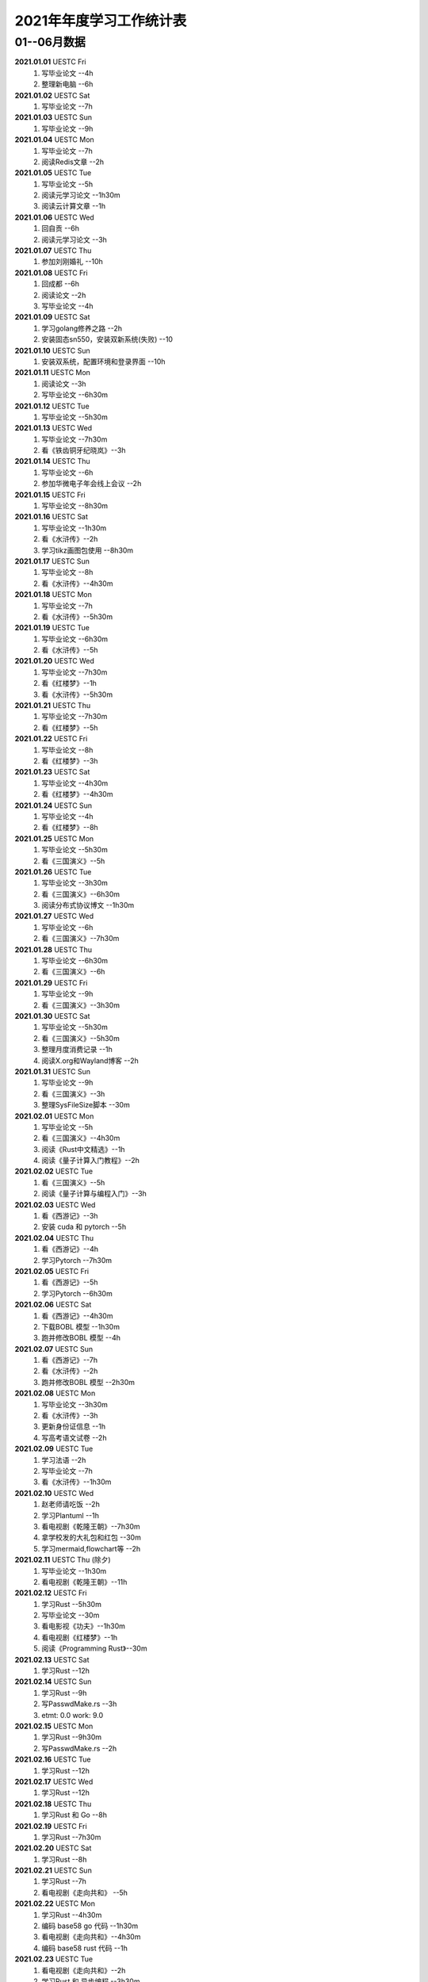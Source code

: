 2021年年度学习工作统计表
^^^^^^^^^^^^^^^^^^^^^^^^^^^^^^^^^^
01--06月数据
-----------------------------
**2021.01.01**  UESTC Fri
	(1) 写毕业论文 --4h
	(2) 整理新电脑 --6h
**2021.01.02**  UESTC Sat
	(1) 写毕业论文 --7h
**2021.01.03**  UESTC Sun
	(1) 写毕业论文 --9h
**2021.01.04**  UESTC Mon
	(1) 写毕业论文 --7h
	(2) 阅读Redis文章 --2h
**2021.01.05**  UESTC Tue
	(1) 写毕业论文 --5h
	(2) 阅读元学习论文 --1h30m
	(3) 阅读云计算文章 --1h
**2021.01.06**  UESTC Wed
	(1) 回自贡 --6h
	(2) 阅读元学习论文 --3h
**2021.01.07**  UESTC Thu
	(1) 参加刘刚婚礼 --10h
**2021.01.08**  UESTC Fri
	(1) 回成都 --6h
	(2) 阅读论文 --2h
	(3) 写毕业论文 --4h
**2021.01.09**  UESTC Sat
	(1) 学习golang修养之路 --2h
	(2) 安装固态sn550，安装双新系统(失败) --10
**2021.01.10**  UESTC Sun
	(1) 安装双系统，配置环境和登录界面 --10h
**2021.01.11**  UESTC Mon
	(1) 阅读论文 --3h
	(2) 写毕业论文 --6h30m
**2021.01.12**  UESTC Tue
	(1) 写毕业论文 --5h30m
**2021.01.13**  UESTC Wed
	(1) 写毕业论文 --7h30m
	(2) 看《铁齿铜牙纪晓岚》--3h
**2021.01.14**  UESTC Thu
	(1) 写毕业论文 --6h
	(2) 参加华微电子年会线上会议 --2h
**2021.01.15**  UESTC Fri
	(1) 写毕业论文 --8h30m
**2021.01.16**  UESTC Sat
	(1) 写毕业论文 --1h30m
	(2) 看《水浒传》--2h
	(3) 学习tikz画图包使用 --8h30m
**2021.01.17**  UESTC Sun
	(1) 写毕业论文 --8h
	(2) 看《水浒传》--4h30m
**2021.01.18**  UESTC Mon
	(1) 写毕业论文 --7h
	(2) 看《水浒传》--5h30m
**2021.01.19**  UESTC Tue
	(1) 写毕业论文 --6h30m
	(2) 看《水浒传》--5h
**2021.01.20**  UESTC Wed
	(1) 写毕业论文 --7h30m
	(2) 看《红楼梦》--1h
	(3) 看《水浒传》--5h30m
**2021.01.21**  UESTC Thu
	(1) 写毕业论文 --7h30m
	(2) 看《红楼梦》--5h
**2021.01.22**  UESTC Fri
	(1) 写毕业论文 --8h
	(2) 看《红楼梦》--3h
**2021.01.23**  UESTC Sat
	(1) 写毕业论文 --4h30m
	(2) 看《红楼梦》--4h30m
**2021.01.24**  UESTC Sun
	(1) 写毕业论文 --4h
	(2) 看《红楼梦》--8h
**2021.01.25**  UESTC Mon
	(1) 写毕业论文 --5h30m
	(2) 看《三国演义》--5h
**2021.01.26**  UESTC Tue
	(1) 写毕业论文 --3h30m
	(2) 看《三国演义》--6h30m
	(3) 阅读分布式协议博文 --1h30m
**2021.01.27**  UESTC Wed
	(1) 写毕业论文 --6h
	(2) 看《三国演义》--7h30m
**2021.01.28**  UESTC Thu
	(1) 写毕业论文 --6h30m
	(2) 看《三国演义》--6h
**2021.01.29**  UESTC Fri
	(1) 写毕业论文 --9h
	(2) 看《三国演义》--3h30m
**2021.01.30**  UESTC Sat
	(1) 写毕业论文 --5h30m
	(2) 看《三国演义》--5h30m
	(3) 整理月度消费记录 --1h
	(4) 阅读X.org和Wayland博客 --2h
**2021.01.31**  UESTC Sun
	(1) 写毕业论文 --9h
	(2) 看《三国演义》--3h
	(3) 整理SysFileSize脚本 --30m
**2021.02.01**  UESTC Mon
	(1) 写毕业论文 --5h
	(2) 看《三国演义》--4h30m
	(3) 阅读《Rust中文精选》--1h
	(4) 阅读《量子计算入门教程》--2h
**2021.02.02**  UESTC Tue
	(1) 看《三国演义》--5h
	(2) 阅读《量子计算与编程入门》--3h
**2021.02.03**  UESTC Wed
	(1) 看《西游记》--3h
	(2) 安装 cuda 和 pytorch --5h
**2021.02.04**  UESTC Thu
	(1) 看《西游记》--4h
	(2) 学习Pytorch --7h30m
**2021.02.05**  UESTC Fri
	(1) 看《西游记》--5h
	(2) 学习Pytorch --6h30m
**2021.02.06**  UESTC Sat
	(1) 看《西游记》--4h30m
	(2) 下载BOBL 模型 --1h30m
	(3) 跑并修改BOBL 模型 --4h
**2021.02.07**  UESTC Sun
	(1) 看《西游记》--7h
	(2) 看《水浒传》--2h
	(3) 跑并修改BOBL 模型 --2h30m
**2021.02.08**  UESTC Mon
	(1) 写毕业论文 --3h30m
	(2) 看《水浒传》--3h
	(3) 更新身份证信息 --1h
	(4) 写高考语文试卷 --2h
**2021.02.09**  UESTC Tue
	(1) 学习法语 --2h
	(2) 写毕业论文 --7h
	(3) 看《水浒传》--1h30m
**2021.02.10**  UESTC Wed
	(1) 赵老师请吃饭 --2h
	(2) 学习Plantuml --1h
	(3) 看电视剧《乾隆王朝》--7h30m
	(4) 拿学校发的大礼包和红包 --30m
	(5) 学习mermaid,flowchart等 --2h
**2021.02.11**  UESTC Thu (除夕)
	(1) 写毕业论文 --1h30m
	(2) 看电视剧《乾隆王朝》--11h
**2021.02.12**  UESTC Fri
	(1) 学习Rust --5h30m
	(2) 写毕业论文 --30m
	(3) 看电影视《功夫》--1h30m
	(4) 看电视剧《红楼梦》--1h
	(5) 阅读《Programming Rust》--30m
**2021.02.13**  UESTC Sat
	(1) 学习Rust --12h
**2021.02.14**  UESTC Sun
	(1) 学习Rust --9h
	(2) 写PasswdMake.rs --3h
	(#) etmt: 0.0 work: 9.0
**2021.02.15**  UESTC Mon
	(1) 学习Rust --9h30m
	(2) 写PasswdMake.rs --2h
**2021.02.16**  UESTC Tue
	(1) 学习Rust --12h
**2021.02.17**  UESTC Wed
	(1) 学习Rust --12h
**2021.02.18**  UESTC Thu
	(1) 学习Rust 和 Go --8h
**2021.02.19**  UESTC Fri
	(1) 学习Rust --7h30m
**2021.02.20**  UESTC Sat
	(1) 学习Rust --8h
**2021.02.21**  UESTC Sun
	(1) 学习Rust --7h
	(2) 看电视剧《走向共和》 --5h
**2021.02.22**  UESTC Mon
	(1) 学习Rust --4h30m
	(2) 编码 base58 go 代码 --1h30m
	(3) 看电视剧《走向共和》--4h30m
	(4) 编码 base58 rust 代码 --1h
**2021.02.23**  UESTC Tue
	(1) 看电视剧《走向共和》--2h
	(2) 学习Rust 和 异步编程  --3h30m
	(3) 编码 base58 rust 代码 --3h
**2021.02.24**  UESTC Wed
	(1) 学习写sqlite数据库 -- 12h30m
**2021.02.25**  UESTC Thu
	(1) 重构sqlite.c 文件 -- 2h
	(2) 学习 rustc macro --3h
	(3) 看电视剧《走向共和》--2h
	(4) 学习 rustc doc 数据库 -- 1h
	(5) 学习清华 rcore os 教程 -- 1h
**2021.02.26**  UESTC Fri
	(1) 重装电脑 -- 8h
	(2) 学习清华 rcore os 教程 -- 1h
	(#) etmt: 0.0 work: 9.0
**2021.02.27**  UESTC Sat
	(1) 学习 rustc macro --1h
	(2) 看电视剧《走向共和》--2h
**2021.02.28**  UESTC Sun
	(1) 看电视剧《走向共和》--4h
	(2) 重写 sqlite.c 为 sqlite.rs -- 4h30m
	(3) 整理uestc机器系统，重装 ubuntu 20.04 --2h30m
**2021.03.01**  UESTC Mon
	(1) 阅读《Rust primer》--3h
	(2) 看电视剧《走向共和》--8h
	(3) 重写 sqlite.c 为 sqlite.rs -- 30m
**2021.03.02**  UESTC Tue
	(1) 写毕业论文 --4h
	(2) 看电视剧《走向共和》--6h
	(3) 阅读Rust alloc 和 mem 库 --1h30m
**2021.03.03**  UESTC Wed
	(1) 写毕业论文答辩 PPT --7h
	(2) 看电视剧《走向共和》--4h30m
**2021.03.04**  UESTC Thu
	(1) 写毕业论文答辩 PPT --7h
	(2) 写 rust 数据结构和算法书籍 --1h
**2021.03.05**  UESTC Fri
	(1) 写毕业论文答辩 PPT --1h
	(2) 看电视剧《杨光的快乐生活》--5h
	(3) 写 rust 数据结构和算法书籍 --5h
**2021.03.06**  UESTC Sat
	(1) 看电视剧《杨光的快乐生活》--6h30m
**2021.03.07**  UESTC Sun
	(1) 看电视剧《杨光的快乐生活》--5h30m
	(2) 写 rust 数据结构和算法书籍 --9h
**2021.03.08**  UESTC Mon
	(1) 看电视剧《杨光的快乐生活》--3h
	(2) 写 rust 数据结构和算法书籍 --9h
**2021.03.09**  UESTC Tue
	(1) 看电视剧《杨光的快乐生活》--2h
	(2) 写 rust 数据结构和算法书籍 --11h
	(#) etmt: 2.0 work: 11.0
**2021.03.10**  UESTC Wed
	(1) 写 rust 数据结构和算法书籍 --13h30m
**2021.03.11**  UESTC Thu
	(1) 看电视剧《杨光的快乐生活》--30m
	(2) 写 rust 数据结构和算法书籍 --13h
**2021.03.12**  UESTC Fri
	(1) 写 rust 数据结构和算法书籍 --10h30m
**2021.03.13**  UESTC Sat
	(1) 写 rust 数据结构和算法书籍 --10h30m
**2021.03.14**  UESTC Sun
	(1) 写 rust 数据结构和算法书籍 --3h
**2021.03.15**  UESTC Mon
	(1) 修改毕业论文，查重 --9h
**2021.03.16**  UESTC Tue
	(1) 修改毕业论文 --6h
**2021.03.17**  UESTC Wed
	(1) 修改毕业论文 --3h
**2021.03.18**  UESTC Thu
	(1) 修改毕业论文 --2h
	(2) 写 rust 数据结构和算法书籍 --8h
**2021.03.19**  UESTC Fri
	(1) 看电视剧《杨光的快乐生活》--2h
	(2) 写 rust 数据结构和算法书籍 --3h
**2021.03.20**  UESTC Sat
	(1) 写 rust 数据结构和算法书籍 --3h30m
**2021.03.21**  UESTC Sun
	(1) 学习 rust 链表 --5h30m
	(2) 看电视剧《杨光的快乐生活》--4h
**2021.03.22**  UESTC Mon
	(1) 写 rust 数据结构和算法书籍 --7h
**2021.03.23**  UESTC Tue
	(1) 参加李汶锦生日请客吃法 --2h30m
	(2) 写 rust 数据结构和算法书籍 --4h
**2021.03.24**  UESTC Wed
	(1) 看电视剧《杨光的快乐生活》--3h30m
	(2) 写 rust 数据结构和算法书籍 --5h30m
**2021.03.25**  UESTC Thu
	(1) 修改毕业论文 --3h
	(2) 写 rust 数据结构和算法书籍 --6h
**2021.03.26**  UESTC Fri
	(1) 修改毕业论文 --5h
	(2) 看电视剧《杨光的快乐生活》--5h30m
**2021.03.27**  UESTC Sat
	(1) 修改毕业论文 --10h
	(2) 看电视剧《杨光的快乐生活》--3h
**2021.03.28**  UESTC Sun
	(1) 修改毕业论文 --5h
**2021.03.29**  UESTC Mon
	(1) 修改毕业论文 --5h
**2021.03.30**  UESTC Tue
	(1) 修改毕业论文 --9h
**2021.03.31**  UESTC Wed
	(1) 修改毕业论文 --12h30m
**2021.04.01**  UESTC Thu
	(1) 修改毕业论文 --11h30m
**2021.04.02**  UESTC Fri
	(1) 准备及参加腾讯面试 --4h
	(2) 看电视剧《杨光的快乐生活》--2h
**2021.04.03**  UESTC Sat
	(1) 看视频《易经完全通》--2h
	(2) 看电视剧《杨光的快乐生活》--3h
	(3) 到成都银杏酒店管理学院参观 --3h
**2021.04.04**  UESTC Sun
	(1) 学习 Rust 链表--6h
	(2) 看视频《易经完全通》--2h
**2021.04.05**  UESTC Mon
	(1) 用 Rust 写二叉平衡树 --2h30m
	(2) 看电视剧《杨光的快乐生活》--8h30m
**2021.04.06**  UESTC Tue
	(1) 看视频《易经完全通》--2h
	(2) 用 Rust 写二叉平衡树 --3h
	(3) 看电视剧《杨光的快乐生活》--4h
**2021.04.07**  UESTC Wed
	(1) 用 Rust 写实战算法 --12h
**2021.04.08**  UESTC Thu
	(1) 用 Rust 写实战算法 --7h
**2021.04.09**  UESTC Fri
	(1) 用 Rust 写实战算法 --6h30m
**2021.04.10**  UESTC Sat
	(1) 学习 Raft 算法 --2h
	(2) 用 Rust 写实战算法 --2h30m
**2021.04.11**  UESTC Sun
	(1) 用 Rust 写实战算法 --8h
**2021.04.12**  UESTC Mon
	(1) 用 Rust 写实战算法 --13h30m
**2021.04.13**  UESTC Tue
	(1) 用 Rust 写实战算法 --8h30m
**2021.04.14**  UESTC Wed
	(1) 学习 Rust --2h
**2021.04.15**  UESTC Thu
	(1) 学习 go --3h
	(2) 学习 Rust --1h
**2021.04.16**  UESTC Fri
	(1) 阅读《南渡北归》 --2h
	(2) 写 rust 数据结构和算法书籍 --4h
**2021.04.17**  UESTC Sat
	(1) 阅读《南渡北归》 --3h
	(2) 看视频《易经完全通》--2h
	(3) 写 rust 数据结构和算法书籍 --3h
**2021.04.18**  UESTC Sun
	(1) 写 rust 数据结构和算法书籍 --11h30m
**2021.04.19**  UESTC Mon
	(1) 写 rust 数据结构和算法书籍 --10h30m
**2021.04.20**  UESTC Tue
	(1) 写 rust 数据结构和算法书籍 --11h30m
**2021.04.21**  UESTC Wed
	(1) 处理文档统计脚本 --1h
	(2) 看电视剧《觉醒年代》--30m
	(3) 写 rust 数据结构和算法书籍 --7h30m
**2021.04.22**  UESTC Thu
	(1) 设计 Rust 书籍封面 --2h30m
	(2) 看电视剧《觉醒年代》--9h
	(3) 写 rust 数据结构和算法书籍 --1h30m
**2021.04.23**  UESTC Fri
	(1) 修改论文 --5h30m
	(2) 看电视剧《觉醒年代》--6h30m
**2021.04.24**  UESTC Sat
	(1) 阅读《南渡北归》 --3h
	(2) 看电视剧《觉醒年代》--1h30m
	(3) 阅读《深入理解并行编程》 --2h
**2021.04.25**  UESTC Sun
	(1) 阅读《大国空巢》 --2h
	(2) 整理 RustBook 的代码 --10h
**2021.04.26**  UESTC Mon
	(1) 阅读 Go 相关信息 --1h30m
	(2) 整理 RustBook 的代码 --3h
**2021.04.27**  UESTC Tue
	(1) 修改毕业论文 --2h
	(2) 写 rust 图数据结构 --2h
**2021.04.28**  UESTC Wed
	(1) 写 rust 图数据结构 --6h
**2021.04.29**  UESTC Thu
	(1) 学习 go 语言 --2h
	(2) 写 rust 图数据结构 --2h30m
**2021.04.30**  UESTC Fri
	(1) 写 rust 图数据结构 --4h
	(2) 陪兄弟吃饭(木桶鱼) --3h
**2021.05.01**  UESTC Sat
	(1) 写 rust 图数据结构 --2h
	(2) 阅读《中国人的精神》 --4h
**2021.05.02**  UESTC Sun
	(1) 学习 rust --5h30m
**2021.05.03**  UESTC Mon
	(1) 学习 rust --6h30m
	(2) 阅读《影响世界的100本书》 --2h
**2021.05.04**  UESTC Tue
	(1) 阅读《影响世界的100本书》 --3h30m
	(2) 写 dart 数据结构和算法书籍 --7h
**2021.05.05**  UESTC Wed
	(1) 写 dart 数据结构和算法书籍 --7h30m
**2021.05.06**  UESTC Thu
	(1) 写 dart 数据结构和算法书籍 --12h30m
**2021.05.07**  UESTC Fri
	(1) 写 dart/rust 数据结构和算法书籍 --7h
**2021.05.08**  UESTC Sat
	(1) 阅读《大学，中庸》 --2h
	(2) 写 rust 数据结构和算法书籍 --1h30m
	(3) 用 base58 重构 PasswdMakeRust --6h
**2021.05.09**  UESTC Sun
	(1) 看毕业论文构思答辩 PPT --2h
	(2) 写 go 数据结构和算法书籍 --1h30m
**2021.05.10**  UESTC Mon
	(1) 修改毕业论文和答辩 PPT --9h
**2021.05.11**  UESTC Tue
	(1) 修改毕业论文 --2h
	(2) 打印及阅读毕业论文 --4h
**2021.05.12**  UESTC Wed
	(1) 毕业论文预答辩 --1h
	(2) 修改毕业论文和答辩PPT --10h
**2021.05.13**  UESTC Thu
	(1) 毕业论文答辩 --3h30m
**2021.05.14**  UESTC Fri
	(1) 修改毕业论文 --3h
	(2) 修改rust 数据结构书籍 --3h
**2021.05.15**  UESTC Sat
	(1) 学习 golang 泛型 --1h
	(2) 整理毕业论文Latex 模板 --1h
	(3) 同杜晨曦在鹤鸣茶社喝茶，参观理工 --8h
**2021.05.16**  UESTC Sun
	(1) 写 rust 数据结构书籍 --7h
**2021.05.17**  UESTC Mon
	(1) 写 golang 数据结构书籍 --8h
**2021.05.18**  UESTC Tue
	(1) 写 golang 数据结构书籍 --5h
**2021.05.19**  UESTC Wed
	(1) 修改毕业论文 --6h
	(2) 写 golang 数据结构书籍 --4h
	(3) 赵老师叫黄元请吃饭（补上学期末的请客吃饭） --2h
**2021.05.20**  UESTC Thu
	(1) 修改毕业论文 --3h
	(2) 写 golang 数据结构书籍 --3h30m
**2021.05.21**  UESTC Fri
	(1) 修改毕业论文 --5h
	(2) 黄元请客吃饭 --2h
**2021.05.22**  UESTC Sat
	(1) 和兄弟爬青城山 --8h
**2021.05.23**  UESTC Sun
	(1) 修改毕业论文 --1h
	(1) 阅读《红楼梦》--1h
**2021.05.24**  UESTC Mon
	(1) 打印毕业论文 --1h
	(2) 办理招商银行卡 --3h
**2021.05.25**  UESTC Tue
	(1) 准备入职材料 --1h
	(2) 修改 rust 书籍代码 --1h
	(3) 阅读《数据密集型应用系统设计》 --4h30m
**2021.05.26**  UESTC Wed
	(1) 阅读《数据密集型应用系统设计》 --7h
	(#) etmt: 0.0 work: 7.0
**2021.05.27**  UESTC Thu
	(1) 写 golang 数据结构书籍 --2h30m
**2021.05.28**  UESTC Fri
	(1) 写 golang 数据结构书籍 --3h30m
**2021.05.29**  UESTC Sat
	(1) 学习 rust --2h
	(2) 写 golang 数据结构书籍 --2h30m
**2021.05.30**  UESTC Sun
	(1) 写 golang 数据结构书籍 --5h
**2021.05.31**  UESTC Mon
	(1) 学习Linux网络知识 --1h
	(2) 听黄元博士论文答辩 --1h
	(3) 写 golang 数据结构书籍 --2h30m
**2021.06.01**  UESTC Tue
	(1) 复习日语基础 --3h30m
	(2) 写 golang 数据结构书籍 --30m
	(3) 学习了解 Lambda 运算理论 --1h30m
**2021.06.02**  UESTC Wed
	(1) 复习日语基础 --2h
	(2) 准备毕业登记表 --1h30m
**2021.06.03**  UESTC Thu
	(1) 复习日语基础 --6h
**2021.06.04**  MianNing Fri
	(1) 赶往吴立峰家（冕宁） --6h
**2021.06.05**  MianNing Sat
	(1) 参加吴立峰和黄瑶婚礼（女方） --8h
**2021.06.06**  MianNing Sun
	(1) 赶回成都 --6h
	(2) 参加吴立峰和黄瑶婚礼（男方） --4h
**2021.06.07**  UESTC Mon
	(1) 拍毕业照 --2h
	(2) 李师姐请吃饭 --2h
**2021.06.08**  UESTC Tue
	(1) 阅读《Practical Go Lessons》--5h
**2021.06.09**  UESTC Wed
	(1) 阅读《Practical Go Lessons》--9h30m
**2021.06.10**  UESTC Thu
	(1) 学院拍毕业照 --1h
	(2) 观看电影《一步之遥》--2h
**2021.06.11**  UESTC Fri
	(1) 复习日语基础 --6h
**2021.06.12**  UESTC Sat
	(1) 学习 Wasm --1h30m
	(2) 复习日语基础 --4h
**2021.06.13**  UESTC Sun
	(1) 学习 Wasm --1h
	(2) 复习日语基础 --4h
	(3) 学习 JavaScript --2h
**2021.06.14**  UESTC Mon
	(1) 复习日语基础 --4h30m
	(2) 学习 JavaScript --2h
**2021.06.15**  UESTC Tue
	(1) 遗忘。
**2021.06.16**  UESTC Wed
	(1) 交贷款确认表 --1h
	(2) 复习日语基础 --5h
**2021.06.17**  UESTC Thu
	(1) 复习日语基础 --2h
**2021.06.18**  UESTC Fri
	(1) 学习量子存储相关知识 --2h
**2021.06.19**  UESTC Sat
	(1) 电脑除尘 --1h
	(2) 复习日语基础 --2h30m
	(3) 凉山好汉吃自助餐 --2h30m
**2021.06.20**  UESTC Sun
	(1) 修改毕业论文 --2h
	(2) 复习日语基础 --2h30m
**2021.06.21**  UESTC Mon
	(1) 和兄弟吃饭 --2h
	(2) 修改及重交毕业论文 --4h
**2021.06.22**  UESTC Tue
	(1) 参加导师在清水园举行的毕业欢送聚餐 --2h30m
**2021.06.23**  UESTC Wed
	(1) 忘记
**2021.06.24**  UESTC Thu
	(1) 翻译Unix time sharing system --3h
**2021.06.25**  UESTC Fri
	(1) 参加黄元师兄在文杏酒店请客聚餐 --2h30m
	(2) 参加学校毕业典礼和学院授位典礼 --6h
**2021.06.26**  UESTC Sat
	(1) 领取毕业证学位证，处理入职材料 --4h30m
**2021.06.27**  UESTC Sun
	(1) 寄送毕业资料，搬家，和兄弟吃饭（无名蹄花） --6h
**2021.06.28**  UESTC Mon
	(1) 领取授位照片，坐首日开动车回家 --3h
**2021.06.29**  UESTC Tue
	(1) 取快递，翻译 Unix time sharing system --2h
**2021.07.10**  Wuhan Sat
	(1) 写 Ubuntu 环境配置脚本 --3h
**2021.07.11**  Wuhan Sun
	(1) 写 Ubuntu 环境配置脚本 --3h
**2021.07.12**  Wuhan Mon
	(1) 配置并熟悉开发环境 --8h
	(#) etmt: 0.0 work: 8.0
**08.23**
	(1) 参与会议：masp 数据库迁移方案
	(2) 阅读书籍;《Redis实战》三四章
	(3) 接口联调：查询 mapper 文件的 bug 修改，项目上线
**08.24**
	(1) 查任务表：整理 ods 数据仓库离线任务表
	(2) 阅读书籍：《Redis设计与实现》1-12章
**08.25**
	(1) 整理文档：写 TiDB 使用文档
	(2) 线上培训：部门训，参加线上课程
	(3) 学习项目：了解 workbench 工作台代码结构
**08.26**
	(1) 线上培训：部门训，参加线上课程
	(2) 参与会议：《workbe 代码串讲》--詹国其
	(3) 阅读书籍：《Redis设计与实现》16-19章
**08.27**
	(1) 结算到人：切换分支并梳理代码
**08.30**
	(1) 销服一体：项目排期
	(2) 岗位培训：视频学习和线上考试
**08.31**
	(1) 岗位培训：视频学习和线上考试
	(2) 阅读书籍：《Redis设计与实现》20-24章
	(3) 销服一体：表结构变更字段确认，修改文件及流程确认
**09.01**
	(1) 销服一体：方案评审、任务划分，项目排期
	(2) 销服一体：服务项目配置前后端代码交互流程熟悉
**09.02**
	(1) 80% 销服一体：服务工单拉单流程改造
	(2) 60% 销服一体：服务项目配置前端页面改造
**09.03**
	(1) 100% 销服一体：服务工单拉单流程改造
	(2) 100% 销服一体：服务项目配置前端页面改造
**09.04**
	(1) 70% 技术分享：量子计算发展现状及趋势
	(2) 100% 请客吃饭：沃德农家印象
**09.05**
	(1) 90% 技术分享：量子计算发展现状及趋势
	(2) 100% 技术学习：go 和 rust 连接 mysql
	(3) 100% 费用整理：物业、水、电、气、网费统计
**09.06**
	(1) 销服一体：服务项目配置后端流程改造
**09.07**
	(1) 销服一体：机构服务项目配置前端页面改造
**09.08**
	(1) 销服一体：机构服务项目配置后端流程改造
**09.09**
	(1) 文档写作：《中文技术文档写作规范》编辑整理
**09.10**
	(1) 销服一体：机构服务项目配置后端改造
**09.11**
	(1) 医院检查：查心电图
**09.12**
	(1) 语言学习：go 语言学习
**09.13**
	(1) 销服一体：Code Review
	(2) 销服一体：联合调试，修改 isVirtual 字段空值错误
**09.14**
	(1) 语言学习：go 语言学习、rust 源码贡献指南阅读
**09.15**
	(1) 语言学习：rust 源码阅读
**09.16**
	(1) 销服一体：机构服务项目配置 Bug 修改
	(2) 结算到人：二期技术方案评审
**09.17**
	(1) 数据挖掘：清洗数据，编写 rust 计算代码。
	(2) 性能分析：dump java 堆栈数据，ssh 下载数据到本地。
**09.l8**
	(1) 数据挖掘：修改 rust 计算代码，计算数据，上传结果，排名 66。
	(2) 书籍阅读：阅读完《软件设计的艺术》。
**09.l9**
	(1) 语言学习：学习 JavaScript 和 React。
**09.20**
	(1) 知识学习：中国的支付和清算体系。
	(2) 语言学习：阅读 rust 源码，alloc、any、arch 三个核心 crate。
**09.21**
	(1) 语言学习：阅读 rust 源码，core 和 alloc 目录下所有 crate。
**09.22**
	(1) 知识学习：Rust 异步，tidb 源码。
**09.23**
	(1) 知识学习：TiDB 贡献指南阅读。
	(2) 统一工作台：角色信息获取接口修改。
**09.24**
	(1) 统一工作台：角色信息获取接口修改，用户状态更新接口实现。
**09.25**
	(1) 知识学习：Rust 语言学习，array、slice、str、String、f32。
**09.26**
	(1) 知识学习：Rust 语言学习。
	(2) 销服一体：发票上传 bug 修改。
	(3) 销服一体：劳务费服务项目配置 bug 定位。
**09.27**
	(1) 户外拓展：小米校招生梁子湖户外拓展。
	(2) 销服一体：劳务费服务项目配置 bug 原因排查。
**09.28**
	(1) DISC：DISC研讨会学习。
	(2) Bug修复：售后机构 Id 重复及 Bpm 错误提示信息错误。
**09.29**
	(1) Bug修复：前端删除按钮导致空白页、字段带出、工单同步、Bpm 弹窗、工单用料。
**09.30**
	(1) 代码优化：优化前端代码。
**10.01**
	(1) 国庆休息：东湖/长江游览。
**10.02**
	(1) 国庆休息：中建光谷之星吃饭/看电影《长津湖》。
**10.03**
	(1) 知识学习：Rust 标准库阅读、集团训选修课学习。
**10.04**
	(1) 知识学习：Rust 程序设计语言。
**10.05**
	(1) 知识学习：Rust 程序设计语言。
**10.06**
	(1) 知识学习：Rust 程序设计语言。
	(2) 书籍阅读：《Stop Reading the News》。
**10.07**
	(1) 知识学习：Rust 程序设计语言。
	(2) 知识学习：通过例子学 Rust。
**10.08**
	(1) 销服一体：履约保证金取消复选框。
	(2) 知识学习：数据仓库、维度模型、Kudu/Clickhouse。
**10.09**
	(1) 知识学习：技术文档写作：背景、目标、架构、模型、流程、存储、接口、可靠性、排期、上线。
	(2) 结算系统：熟悉售后 masp 结算系统结算流程（定时任务）：数据拉取、结算、汇总、请款、审核、推数、付款、发票。
**10.10**
	(1) 周末休息：大风大雨，寝室躺平。
**10.11**
	(1) 知识学习：技术方案写作。
	(2) 知识学习：Rust 科学计算库。
	(3) 销服一体：界面调整 + 预上线。
**10.12**
	(1) 结算到人：技术方案评审。
	(2) 销服一体：正式上线 + xms-common 版本升级。
**10.13**
	(1) OKR评审：Q4 的 OKR 评审会议。
	(2) 销服一体：Bug 修复记录文档整理。
**10.14**
	(1) 结算二期：8 天开发任务：用户账户明细、账户流水详情、提现记录详情及下载功能。
**10.15**
	(1) 销服一体：前端新功能：机构多选。
	(2) 结算二期：个人账单、提现记录详情页。
**10.16**
	(1) 销服一体：服务项目机构类型多选、特殊字符支持。
**10.18**
	(1) 销服一体：服务项目机构类型多选、特殊字符支持完成。
**10.19**
	(1) 销服一体：机构服务项目配置支持机构代码查询。
**10.20**
	(1) 销服一体：黄智拉通优化需求评审，机构服务项目配置多机构类型支持暂缓。
**10.21**
	(1) 结算二期：个人账单、提现记录前端页面 50%。
**10.22**
	(1) 结算二期：个人账单、提现记录前端页面 70%。
	(2) 结算二期：个人账单、提现记录后端逻辑 30%。
**10.23**
	(1) 结算二期：个人账单、提现记录前端页面 80%。
	(2) 结算二期：个人账单、提现记录后端逻辑 40%。
**10.24**
	(1) 知识学习：阅读《Rust 编程之道》。
**10.25**
	(1) 结算二期：个人账单前后端 100%。
**10.26**
	(1) 结算二期：提现记录前后端 80%、发票上传审核前端 70%。
**10.27**
	(1) 结算二期：提现记录前后端 100%、发票上传审核前端 100%。
**10.28**
	(1) 结算二期：发票上传审核前后端 100%、提现明细下载前端 100%，后端 60%。
**10.29**
	(1) 结算二期：Code Review、xms 添加导航按钮。
**10.30**
	(1) 结算二期：修改提现记录信息展示样式、项目测试。
**10.31**
	(1) 知识学习：阅读《人人都是产品经理》。
**11.01**
	(1) 知识学习：阅读《深入浅出 Rust》。
	(2) 结算二期：测试用例评审、流程演示。
	(3) 结算二期：提现记录前后端增加服务费和总金额字段。
**11.02**
	(1) 知识学习：阅读《深入浅出 Rust》。
	(2) 访寄修点：排查实体修理店打印，展示问题。
**11.03**
	(1) 知识学习：阅读《深入浅出 Rust》。
	(2) 结算二期：优化代码、处理销服一体二期需求。
**11.04**
	(1) 知识学习：阅读《深入浅出 Rust》。
	(2) 结算二期：优化代码，处理发票审核失败 Bug。
	(3) A 计划新系统：workbench 展示页面 CodeReview。
**11.05**
	(1) 结算二期：项目验收。
	(2) 电子合同：需求评审。
	(3) 知识学习：阅读《深入浅出 Rust》。
	(4) 知识学习：略读《游戏之旅--我的编程感悟》。
**11.06**
	(1) 知识学习：阅读 Rust Vec 源码。
**11.07**
	(1) 寝室休息：大风天，休息。
**11.08**
	(1) 结算二期：项目上线、分页Bug 修改。
	(2) 电子合同：技术方案评审、熟悉页面及更改点。
**11.09**
	(1) 电子合同：优化前端页面、测试新合同模板生成合同。
**11.10**
	(1) 电子合同：测试创建、批量生成合同、BPM 审核流程。
**11.11**
	(1) 电子合同：修复批量生成合同分公司不展示问题。
**11.12**
	(1) 电子合同：完成研发、测试、联调、测试演示。
**11.13**
	(1) 书籍阅读：略读《计算机体系结构》。
**11.14**
	(1) 知识学习：阅读并整理 Rust Vec/VecDeque/LinkedList/BinaryHeap/BTreeMap/BTreeSet/HashMap/HashSet 源码。
**11.15**
	(1) 书籍阅读：《川菜》。
	(2) 配送费用：需求评审。
	(3) 电子合同：测试用例评审。
**11.16**
	(1) 电子合同：修复分公司显示错误。
**11.17**
	(1) 电子合同：完成上线计划更新。
	(2) 电子合同：修复编辑时分公司显示错误。
**11.18**
	(1) 知识学习：Nginx 学习。
	(2) 电子合同：xms、basicdata 完成上线。
**11.19**
	(1) 配送费用：技术方案评审。
	(2) 书籍阅读：《HTTP权威指南》。
**11.20**
	(1) 书籍阅读：《HTTP权威指南》。
**11.21**
	(1) 书籍阅读：《数据库架构选型》。
	(2) 知识学习：IDEA Debug 功能学习。
	(3) 结算二期：修复个人账户详情下载不完全Bug。
**11.22**
	(1) 配送费：机构服务项目字段探讨、添加结算标准后端DO、VO、Mapper。
**11.23**
	(1) 配送费：添加税率表费用类型、税率检测、结算标准保存逻辑。
**11.24**
	(1) 配送费：机构服务项目添加编辑逻辑、结算标准保存导入逻辑 70%。
**11.25**
	(1) 线下培训：《提升职场影响力》。
**11.26**
	(1) 配送费：机构服务项目品类添加、税率保存逻辑 80%。
**11.27**
	(1) 知识学习：Rust 源码阅读、tikv 构建。
**11.28**
	(1) 光谷江汉街：和崔阳江汉烤肉聚餐。
**11.29**
	(1) 配送费：机构服务项目添加 90%，配送费结算标准调接口 40%。
**11.30**
	(1) 知识学习：Leetcode 刷题 Rust。
	(2) 配送费：配送费结算标准调接口 80%。
**12.01**
	(1) 配送费：配送费结算标准调接口 90%。
	(2) 请款申请：增加发票强校验。
**12.02**
	(1) 配送费：配送费结算标准调接口 100%。
**12.03**
	(1) 配送费：机构服务项目添加 100%。
	(2) 书籍阅读：《碳中和时代》。
**12.04**
	(1) 书籍阅读：《碳中和经济学》、《碳达峰、碳中和知识解读》、《气候经济与人类未来》。
**12.05**
	(1) 知识学习：Leetcode Rust 语言刷题。
**12.06**
	(1) 集团训：线下培训。
	(2) 配送费：提测演示。
**12.07**
	(1) 集团训：线下培训。
**12.08**
	(1) 书籍阅读：《乔布斯传》。
**12.09**
	(1) 书籍阅读：《乔布斯传》。
**12.10**
	(1) 配送费：修复模板导入、校验bug。
**12.11**
	(1) 书籍阅读：《the code breaker》。
**12.12**
	(1) 电视观看：《鱿鱼游戏》。
	(2) 电影观看：《007: 无暇赴死》、《你好,李焕英》、《速度与激情9》。
**12.13**
	(1) 配送费：修复前后端校验、税率保存错误。
**12.14**
	(1) 配送费：修复前端校验bug、税率类型错误、多税率前端查看错误。
**12.15**
	(1) 配送费：正式上线。
	(2) 知识学习：学习go、rust、wasm。
**12.16**
	(1) 书籍阅读：《The Programmer's Brain》。
**12.l7**
	(1) 书籍阅读：《我们为什么要睡觉》。
	(2) 结算二期：修复提现记录下载只有20条数据 Bug。
**12.l8**
	(1) 整理年度报告。
**12.l9**
	(1) 整理年度报告。
**12.20**
	(1) 助学贷款：每年记得还。
	(2) 全局特殊规则：方案评审。
	(3) 全局特殊规则：前端 40%，后端30%。
**12.21**
	(1) 全局特殊规则：前端 80%，后端50%。
	(2) APP人脸识别接口更换：产品及技术方案评审。
**12.22**
	(1) 转正答辩：100%。
	(2) 全局特殊规则：前端 100%，后端100%。
	(3) 晚10点半，父亲去世。
**12.23**
	(1) 26岁生日。
	(2) 和弟回家办丧事，开灵、看风水、选墓地。
**12.24**
	(1) 办丧事。
**12.25**
	(1) 弟20岁生日，棺材旁祝弟生日快乐。
**12.26**
	(1) 大雨，父亲安埋下葬。
**12.27**
	(1) 复山，处理桌椅，帐务。
**12.28**
	(1) 退帕子，咨询鱼塘处理办法。
**12.29**
	(1) 账务、财产处理完毕。
	(2) 返回公司。
**12.30**
	(1) Q4 OKR复盘。
**12.31**
	(1) 书籍阅读：《读书与书籍》。
	(2) 修复线上机构服务项目配置Bug：手动上传费用无结算标准。
